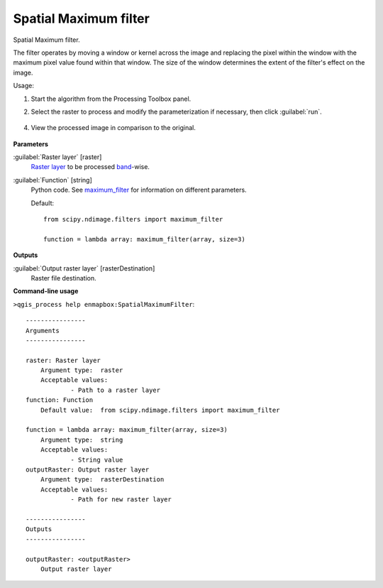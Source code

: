 .. _Spatial Maximum filter:

**********************
Spatial Maximum filter
**********************

Spatial Maximum filter.

The filter operates by moving a window or kernel across the image and replacing the pixel within the window with the maximum pixel value found within that window. The size of the window determines the extent of the filter's effect on the image.


Usage:

1. Start the algorithm from the Processing Toolbox panel.

2. Select the raster to process  and modify the parameterization if necessary, then click :guilabel:`run`.

    .. figure:: ./img/max_filter_interface.png
       :align: center

4. View the processed image in comparison to the original.

    .. figure:: ./img/max_filter_result.png
       :align: center



**Parameters**


:guilabel:`Raster layer` [raster]
    `Raster layer <https://enmap-box.readthedocs.io/en/latest/general/glossary.html#term-raster-layer>`_ to be processed `band <https://enmap-box.readthedocs.io/en/latest/general/glossary.html#term-band>`_-wise.


:guilabel:`Function` [string]
    Python code. See `maximum_filter <https://docs.scipy.org/doc/scipy/reference/generated/scipy.ndimage.maximum_filter.html>`_ for information on different parameters.

    Default::

        from scipy.ndimage.filters import maximum_filter
        
        function = lambda array: maximum_filter(array, size=3)
**Outputs**


:guilabel:`Output raster layer` [rasterDestination]
    Raster file destination.

**Command-line usage**

``>qgis_process help enmapbox:SpatialMaximumFilter``::

    ----------------
    Arguments
    ----------------
    
    raster: Raster layer
    	Argument type:	raster
    	Acceptable values:
    		- Path to a raster layer
    function: Function
    	Default value:	from scipy.ndimage.filters import maximum_filter
    
    function = lambda array: maximum_filter(array, size=3)
    	Argument type:	string
    	Acceptable values:
    		- String value
    outputRaster: Output raster layer
    	Argument type:	rasterDestination
    	Acceptable values:
    		- Path for new raster layer
    
    ----------------
    Outputs
    ----------------
    
    outputRaster: <outputRaster>
    	Output raster layer
    
    